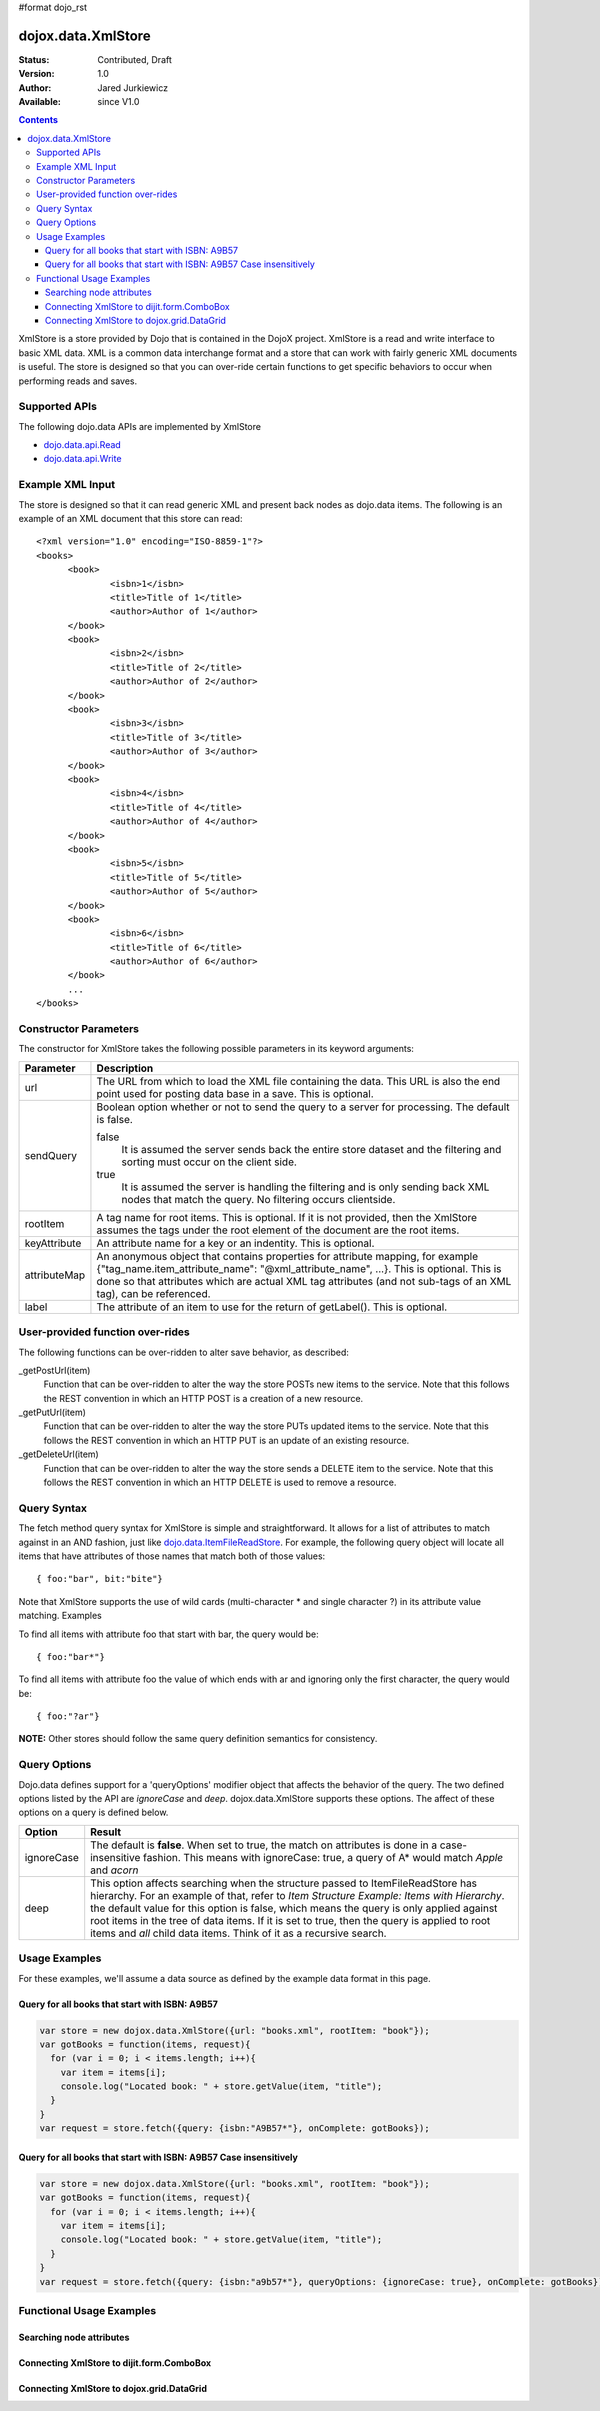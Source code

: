 #format dojo_rst

dojox.data.XmlStore
===================

:Status: Contributed, Draft
:Version: 1.0
:Author: Jared Jurkiewicz
:Available: since V1.0
 
.. contents::
  :depth: 3


XmlStore is a store provided by Dojo that is contained in the DojoX project. XmlStore is a read and write interface to basic XML data. XML is a common data interchange format and a store that can work with fairly generic XML documents is useful. The store is designed so that you can over-ride certain functions to get specific behaviors to occur when performing reads and saves.

==============
Supported APIs
==============

The following dojo.data APIs are implemented by XmlStore

* `dojo.data.api.Read <dojo/data/api/Read>`_
* `dojo.data.api.Write <dojo/data/api/Write>`_

=================
Example XML Input
=================

The store is designed so that it can read generic XML and present back nodes as dojo.data items.  The following is an example of an XML document that this store can read:

::

  <?xml version="1.0" encoding="ISO-8859-1"?>
  <books>
	<book>
		<isbn>1</isbn>
		<title>Title of 1</title>
		<author>Author of 1</author>
	</book>
	<book>
		<isbn>2</isbn>
		<title>Title of 2</title>
		<author>Author of 2</author>
	</book>
	<book>
		<isbn>3</isbn>
		<title>Title of 3</title>
		<author>Author of 3</author>
	</book>
	<book>
		<isbn>4</isbn>
		<title>Title of 4</title>
		<author>Author of 4</author>
	</book>
	<book>
		<isbn>5</isbn>
		<title>Title of 5</title>
		<author>Author of 5</author>
	</book>
	<book>
		<isbn>6</isbn>
		<title>Title of 6</title>
		<author>Author of 6</author>
	</book>
        ...
  </books>
    
======================
Constructor Parameters
======================

The constructor for XmlStore takes the following possible parameters in its keyword arguments:


+--------------------------+--------------------------------------------------------------------------------------------------------+
|**Parameter**             |**Description**                                                                                         |
+--------------------------+--------------------------------------------------------------------------------------------------------+
|url                       |The URL from which to load the XML file containing the data. This URL is also the end point used for    |
|                          |posting data base in a save. This is optional.                                                          |
+--------------------------+--------------------------------------------------------------------------------------------------------+
|sendQuery                 |Boolean option whether or not to send the query to a server for processing. The default is false.       |
|                          |                                                                                                        |
|                          |false                                                                                                   |
|                          |  It is assumed the server sends back the entire store dataset and the filtering and sorting must       |
|                          |  occur on the client side.                                                                             |
|                          |                                                                                                        |
|                          |true                                                                                                    |
|                          |  It is assumed the server is handling the filtering and is only sending back XML nodes that match the  |
|                          |  query. No filtering occurs clientside.                                                                |
+--------------------------+--------------------------------------------------------------------------------------------------------+
|rootItem                  |A tag name for root items. This is optional. If it is not provided, then the XmlStore assumes the tags  |
|                          |under the root element of the document are the root items.                                              |
+--------------------------+--------------------------------------------------------------------------------------------------------+
|keyAttribute              |An attribute name for a key or an indentity. This is optional.                                          |
+--------------------------+--------------------------------------------------------------------------------------------------------+
|attributeMap              |An anonymous object that contains properties for attribute mapping, for example                         |
|                          |{"tag_name.item_attribute_name": "@xml_attribute_name", ...}.   This is optional. This is done so that  |
|                          |attributes which are actual XML tag attributes (and not sub-tags of an XML tag), can be referenced.     |
+--------------------------+--------------------------------------------------------------------------------------------------------+
|label                     |The attribute of an item to use for the return of getLabel(). This is optional.                         |
+--------------------------+--------------------------------------------------------------------------------------------------------+

=================================
User-provided function over-rides
=================================

The following functions can be over-ridden to alter save behavior, as described:

_getPostUrl(item)
    Function that can be over-ridden to alter the way the store POSTs new items to the service. Note that this follows the REST convention in which an HTTP POST is a creation of a new resource.
_getPutUrl(item)
    Function that can be over-ridden to alter the way the store PUTs updated items to the service. Note that this follows the REST convention in which an HTTP PUT is an update of an existing resource.
_getDeleteUrl(item)
    Function that can be over-ridden to alter the way the store sends a DELETE item to the service. Note that this follows the REST convention in which an HTTP DELETE is used to remove a resource.

============
Query Syntax
============

The fetch method query syntax for XmlStore is simple and straightforward. It allows for a list of attributes to match against in an AND fashion, just like `dojo.data.ItemFileReadStore <dojo/data/ItemFileReadStore>`_. For example, the following query object will locate all items that have attributes of those names that match both of those values:

::

  { foo:"bar", bit:"bite"}

Note that XmlStore supports the use of wild cards (multi-character * and single character ?) in its attribute value matching.
Examples

To find all items with attribute foo that start with bar, the query would be:

::

  { foo:"bar*"}

To find all items with attribute foo the value of which ends with ar and ignoring only the first character, the query would be:

::
  
  { foo:"?ar"}

**NOTE:** Other stores should follow the same query definition semantics for consistency.

=============
Query Options
=============

Dojo.data defines support for a 'queryOptions' modifier object that affects the behavior of the query. The two defined options listed by the API are *ignoreCase* and *deep*. dojox.data.XmlStore supports these options. The affect of these options on a query is defined below.

+------------+------------------------------------------------------------------------------------------------------------------------+
| **Option** | **Result**                                                                                                             |
+------------+------------------------------------------------------------------------------------------------------------------------+
| ignoreCase |The default is **false**. When set to true, the match on attributes is done in a case-insensitive fashion. This means   |
|            |with ignoreCase: true, a query of A* would match *Apple* and *acorn*                                                    |
+------------+------------------------------------------------------------------------------------------------------------------------+
| deep       |This option affects searching when the structure passed to ItemFileReadStore has hierarchy. For an example of that,     |
|            |refer to *Item Structure Example: Items with Hierarchy*. the default value for this option is false, which means the    |
|            |query is only applied against root items in the tree of data items. If it is set to true, then the query is applied to  |
|            |root items and *all* child data items. Think of it as a recursive search.                                               |
+------------+------------------------------------------------------------------------------------------------------------------------+

==============
Usage Examples
==============

For these examples, we'll assume a data source as defined by the example data format in this page.


Query for all books that start with ISBN: A9B57
-----------------------------------------------

.. code-block :: javascript 

  var store = new dojox.data.XmlStore({url: "books.xml", rootItem: "book"});
  var gotBooks = function(items, request){
    for (var i = 0; i < items.length; i++){
      var item = items[i];
      console.log("Located book: " + store.getValue(item, "title");
    }
  }
  var request = store.fetch({query: {isbn:"A9B57*"}, onComplete: gotBooks});


Query for all books that start with ISBN: A9B57 Case insensitively
------------------------------------------------------------------

.. code-block :: javascript

  var store = new dojox.data.XmlStore({url: "books.xml", rootItem: "book"});
  var gotBooks = function(items, request){
    for (var i = 0; i < items.length; i++){
      var item = items[i];
      console.log("Located book: " + store.getValue(item, "title");
    }
  }
  var request = store.fetch({query: {isbn:"a9b57*"}, queryOptions: {ignoreCase: true}, onComplete: gotBooks});


=========================
Functional Usage Examples
=========================


Searching node attributes
-------------------------

.. cv-compound ::
  
  .. cv :: javascript

    <script>
      dojo.require("dojox.data.XmlStore");
      dojo.require("dijit.form.Button");
      dojo.require("dijit.form.TextBox");
      dojo.require("dijit.form.CheckBox");

        //This function performs some basic dojo initialization. In this case it connects the button
        //onClick to a function which invokes the fetch(). The fetch function queries for all items 
        //and provides callbacks to use for completion of data retrieval or reporting of errors.
        function init3 () {
           //Function to perform a fetch on the datastore when a button is clicked
           function search() {
             var queryObj = {};

             //Build up the query from the input boxes.
             var isbn = isbnBox.getValue();
             if ( isbn && dojo.trim(isbn) !== "" ) {
               queryObj["isbn"] = isbn;       
             }

             var qNode = dojo.byId("query");
             if (qNode ) {
               qNode.innerHTML = dojo.toJson(queryObj);   
             }


             //Callback to perform an action when the data items are starting to be returned:
             function clearOldList(size, request) {
               var list = dojo.byId("list3");
               if (list) { 
                 while (list.firstChild) {
                   list.removeChild(list.firstChild);
                 }
               }
             }
  
             //Callback for processing a returned list of items.
             function gotItems(items, request) {
               var list = dojo.byId("list3");
               if (list) { 
                 var i;
                 for (i = 0; i < items.length; i++) {
                   var item = items[i];
                   list.appendChild(document.createTextNode("ISBN: " + bookStore.getValue(item, "isbn") + " TITLE:" + bookStore.getValue(item, "title")));
                   list.appendChild(document.createElement("br"));
                 }
               }
             }
            
             //Callback for if the lookup fails.
             function fetchFailed(error, request) {
                alert("lookup failed.");
                alert(error);
             }
             
             //Fetch the data.
             bookStore.fetch({query: queryObj, onBegin: clearOldList, onComplete: gotItems, onError: fetchFailed});

           }
           //Link the click event of the button to driving the fetch.
           dojo.connect(button3, "onClick", search);
        }
        //Set the init function to run when dojo loading and page parsing has completed.
        dojo.addOnLoad(init3);
    </script>

  .. cv :: html 


    <b>ISBN:  </b><input dojoType="dijit.form.TextBox" jsId="isbnBox" value="*"></input>
    <br>
    <br>
    <div dojoType="dojox.data.XmlStore" jsId="bookStore" url="/moin_static163/js/dojo/trunk/release/dojo/dojox/data/tests/stores/books.xml"></div>
    <div dojoType="dijit.form.Button" jsId="button3">Click to search!</div>
    <br>
    <br>
    <b>Query used: </b><span id="query"></span
    <br>
    <br>
    <b>Books located:</b>
    <br>
    <span id="list3">
    </span>


Connecting XmlStore to dijit.form.ComboBox
------------------------------------------

.. cv-compound ::
  
  .. cv :: javascript

    <script>
      dojo.require("dojox.data.XmlStore");
      dojo.require("dijit.form.ComboBox");
    </script>

  .. cv :: html 

    <div dojoType="dojox.data.XmlStore" url="/moin_static163/js/dojo/trunk/release/dojo/dojox/data/tests/stores/books.xml" jsId="bookStore2"></div>
    <div dojoType="dijit.form.ComboBox" store="bookStore2" searchAttr="title"></div>


Connecting XmlStore to dojox.grid.DataGrid
------------------------------------------

.. cv-compound ::

  .. cv :: javascript

    <script>
      dojo.require("dojox.grid.DataGrid");
      dojo.require("dojox.data.XmlStore");

      var layoutBooks = [
        [
          { field: "isbn", name: "ISBN", width: 10 },
          { field: "author", name: "Author", width: 10 },
          { field: "title", name: "Title", width: 'auto' }
        ]
      ];
    </script>

  .. cv :: html

    <div dojoType="dojox.data.XmlStore" url="/moin_static163/js/dojo/trunk/release/dojo/dojox/data/tests/stores/books.xml" jsId="bookStore3" label="title"></div>

    <div style="width: 400px; height: 300px;">
      <div id="grid" 
        dojoType="dojox.grid.DataGrid" 
        store="bookStore3" 
        structure="layoutBooks" 
        query="{}"
        queryOptions="{'deep':true}" 
        rowsPerPage="40">
      </div>
    </div>

  .. cv:: css

    <style type="text/css">
      @import "/moin_static163/js/dojo/trunk/release/dojo/dojox/grid/resources/Grid.css";
      @import "/moin_static163/js/dojo/trunk/release/dojo/dojox/grid/resources/nihiloGrid.css";

      .dojoxGrid table {
        margin: 0;
      }
    </style>
